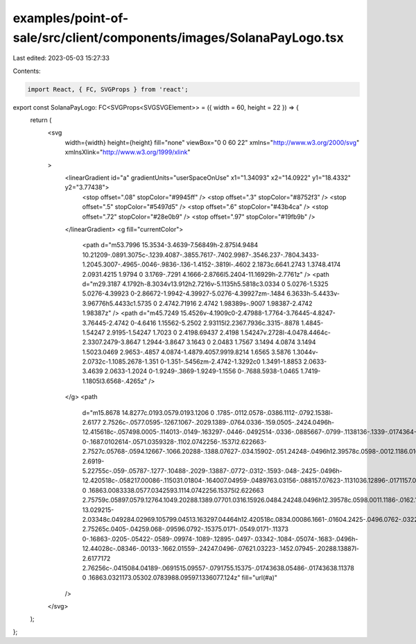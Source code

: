 examples/point-of-sale/src/client/components/images/SolanaPayLogo.tsx
=====================================================================

Last edited: 2023-05-03 15:27:33

Contents:

.. code-block:: tsx

    import React, { FC, SVGProps } from 'react';

export const SolanaPayLogo: FC<SVGProps<SVGSVGElement>> = ({ width = 60, height = 22 }) => {
    return (
        <svg
            width={width}
            height={height}
            fill="none"
            viewBox="0 0 60 22"
            xmlns="http://www.w3.org/2000/svg"
            xmlnsXlink="http://www.w3.org/1999/xlink"
        >
            <linearGradient id="a" gradientUnits="userSpaceOnUse" x1="1.34093" x2="14.0922" y1="18.4332" y2="3.77438">
                <stop offset=".08" stopColor="#9945ff" />
                <stop offset=".3" stopColor="#8752f3" />
                <stop offset=".5" stopColor="#5497d5" />
                <stop offset=".6" stopColor="#43b4ca" />
                <stop offset=".72" stopColor="#28e0b9" />
                <stop offset=".97" stopColor="#19fb9b" />
            </linearGradient>
            <g fill="currentColor">
                <path d="m53.7996 15.3534-3.4639-7.56849h-2.875l4.9484 10.21209-.0891.3075c-.1239.4087-.3855.7617-.7402.9987-.3546.237-.7804.3433-1.2045.3007-.4965-.0046-.9836-.136-1.4152-.3819l-.4602 2.1873c.6641.2743 1.3748.4174 2.0931.4215 1.9794 0 3.1769-.7291 4.1666-2.8766l5.2404-11.16929h-2.7761z" />
                <path d="m29.3187 4.1792h-8.3034v13.912h2.7216v-5.1135h5.5818c3.0334 0 5.0276-1.5325 5.0276-4.39923 0-2.86672-1.9942-4.39927-5.0276-4.39927zm-.1484 6.3633h-5.4433v-3.96776h5.4433c1.5735 0 2.4742.71916 2.4742 1.98389s-.9007 1.98387-2.4742 1.98387z" />
                <path d="m45.7249 15.4526v-4.1909c0-2.47988-1.7764-3.76445-4.8247-3.76445-2.4742 0-4.6416 1.15562-5.2502 2.93115l2.2367.7936c.3315-.8878 1.4845-1.54247 2.9195-1.54247 1.7023 0 2.4198.69437 2.4198 1.54247v.2728l-4.0478.4464c-2.3307.2479-3.8647 1.2944-3.8647 3.1643 0 2.0483 1.7567 3.1494 4.0874 3.1494 1.5023.0469 2.9653-.4857 4.0874-1.4879.4057.9919.8214 1.6565 3.5876 1.3044v-2.0732c-1.1085.2678-1.351 0-1.351-.5456zm-2.4742-1.3292c0 1.3491-1.8853 2.0633-3.4639 2.0633-1.2024 0-1.9249-.3869-1.9249-1.1556 0-.7688.5938-1.0465 1.7419-1.1805l3.6568-.4265z" />
            </g>
            <path
                d="m15.8678 14.8277c.0193.0579.0193.1206 0 .1785-.0112.0578-.0386.1112-.0792.1538l-2.6177 2.7526c-.0577.0595-.1267.1067-.2029.1389-.0764.0336-.159.0505-.2424.0496h-12.415618c-.057498.0005-.114013-.0149-.163297-.0446-.0492514-.0336-.0885667-.0799-.1138136-.1339-.0174364-.0549-.0174364-.1138 0-.1687.0102614-.0571.0359328-.1102.0742256-.1537l2.622663-2.7527c.05768-.0594.12667-.1066.20288-.1388.07627-.034.15902-.051.24248-.0496h12.39578c.0598-.0012.1186.0161.1682.0496.0557.023.1014.0652.1287.119zm-2.6919-5.22755c-.059-.05787-.1277-.10488-.2029-.13887-.0772-.0312-.1593-.048-.2425-.0496h-12.420518c-.058217.00086-.115031.01804-.164007.04959-.0489763.03156-.088157.07623-.1131036.12896-.0171157.0549-.0171157.11373 0 .16863.0083338.0577.0342593.1114.0742256.15375l2.622663 2.75759c.05897.0579.12764.1049.20288.1389.07701.0316.15926.0484.24248.0496h12.39578c.0598.0011.1186-.0162.1682-.0496.05-.0292.0884-.0747.1089-.129.0254-.0527.0338-.1121.024-.1698-.0097-.0578-.0371-.1111-.0784-.1525zm-13.029215-2.03348c.049284.02969.105799.04513.163297.04464h12.420518c.0834.00086.1661-.01604.2425-.0496.0762-.03223.1452-.07945.2029-.13887l2.6177-2.75265c.0405-.04259.068-.09596.0792-.15375.0171-.0549.0171-.11373 0-.16863-.0205-.05422-.0589-.09974-.1089-.12895-.0497-.03342-.1084-.05074-.1683-.0496h-12.44028c-.08346-.00133-.1662.01559-.24247.0496-.07621.03223-.1452.07945-.20288.13887l-2.6177172 2.76256c-.0415084.04189-.0691515.09557-.0791755.15375-.01743638.05486-.01743638.11378 0 .16863.0321173.05302.0783988.09597.1336077.124z"
                fill="url(#a)"
            />
        </svg>
    );
};


